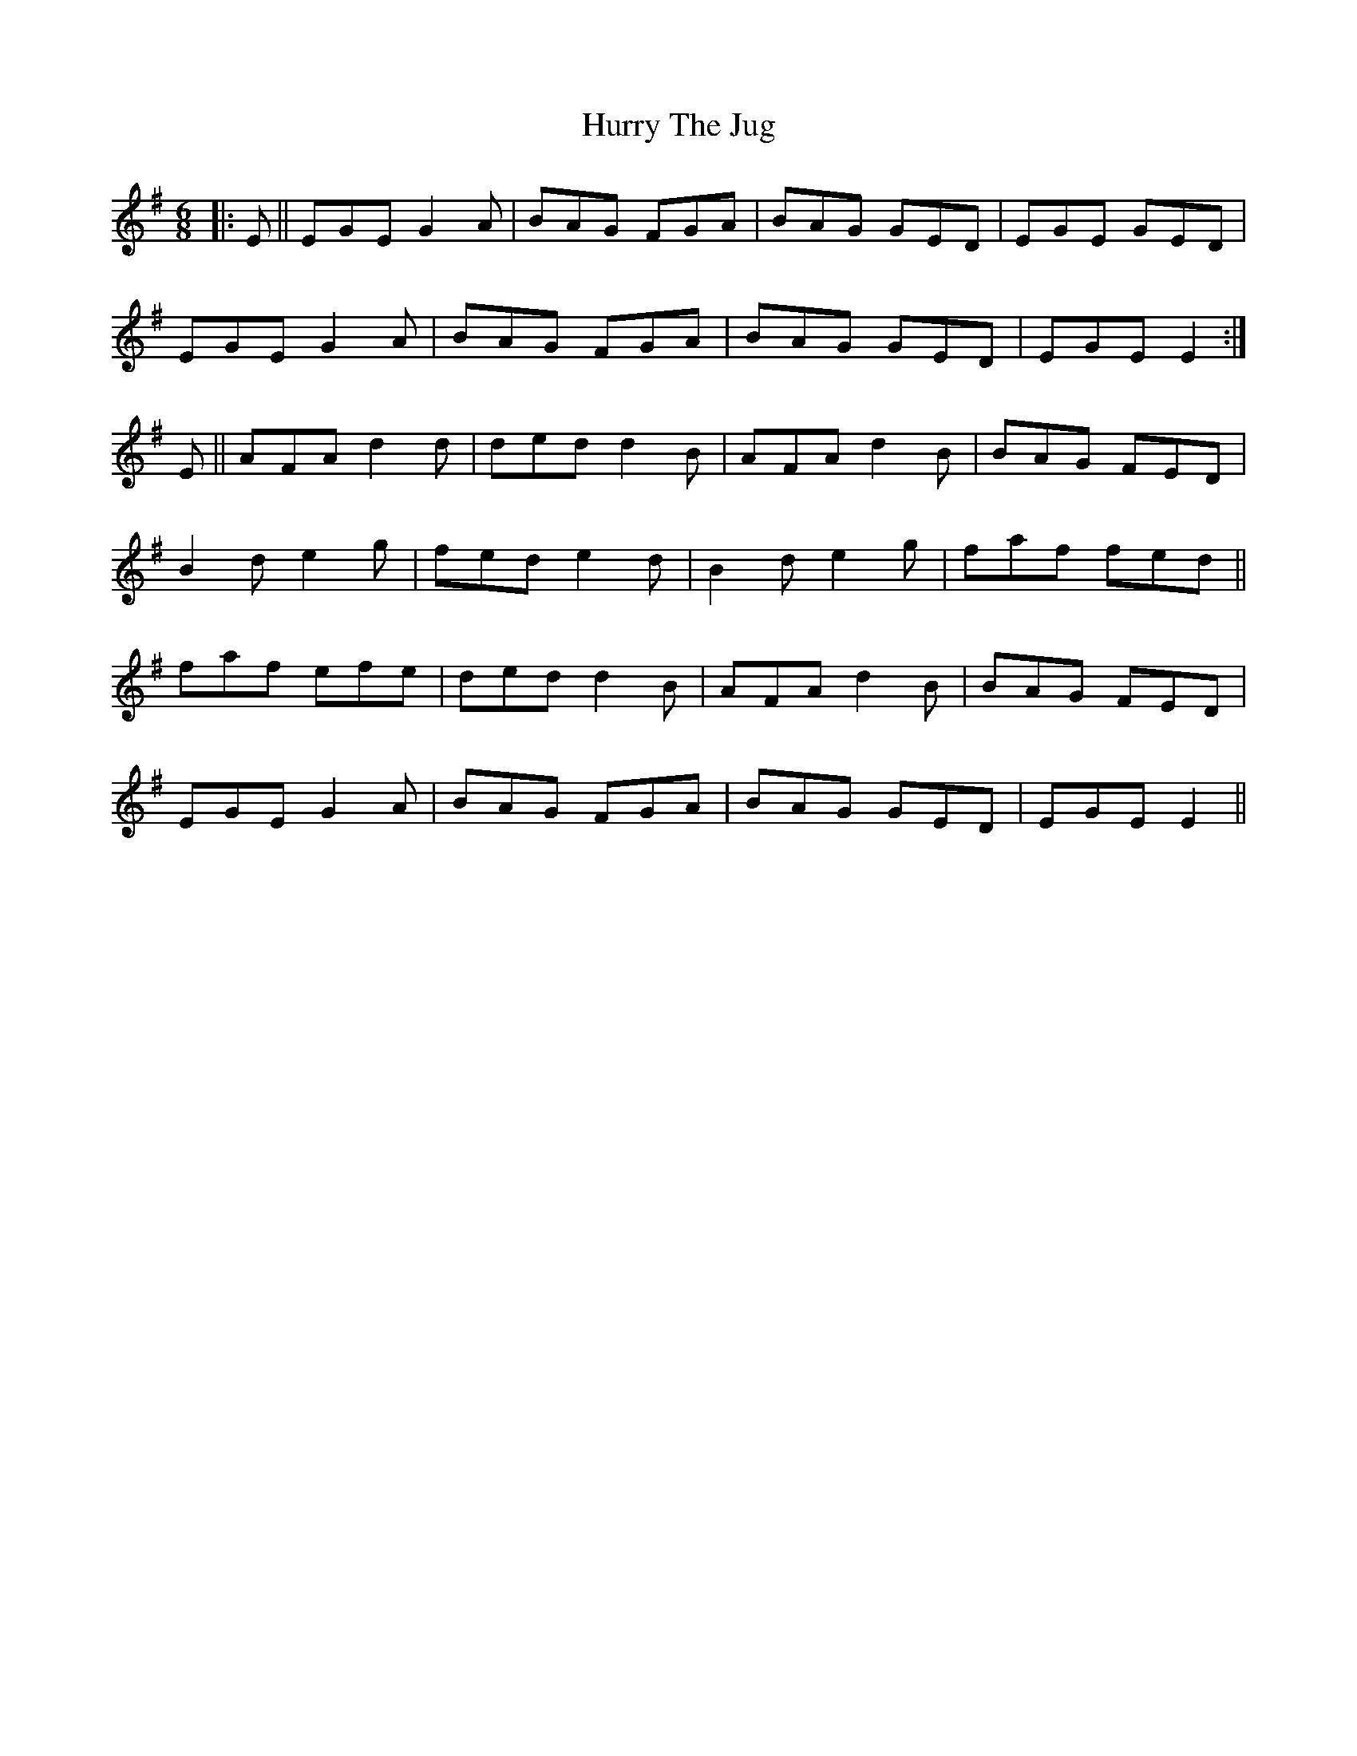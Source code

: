 X: 18458
T: Hurry The Jug
R: jig
M: 6/8
K: Eminor
|:E||EGE G2A|BAG FGA|BAG GED|EGE GED|
EGE G2A|BAG FGA|BAG GED|EGE E2:|
E||AFA d2d|ded d2B|AFA d2B|BAG FED|
B2d e2g|fed e2d|B2d e2g|faf fed||
faf efe|ded d2B|AFA d2B|BAG FED|
EGE G2A|BAG FGA|BAG GED|EGE E2||

